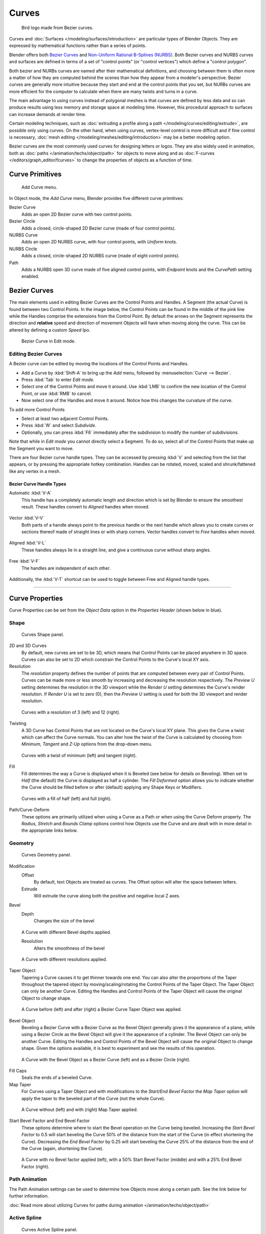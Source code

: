 
******
Curves
******

.. figure:: /images/LogoFinal.jpg

   Bird logo made from Bezier curves.


Curves and :doc:`Surfaces </modeling/surfaces/introduction>` are particular types of Blender Objects.
They are expressed by mathematical functions rather than a series of points.

Blender offers both `Bezier Curves`_ and `Non-Uniform Rational B-Splines (NURBS)`_.
Both Bezier curves and NURBS curves and surfaces are defined in terms of a set of "control points"
(or "control vertices") which define a "control polygon".

Both bezier and NURBs curves are named after their mathematical definitions, and choosing between them
is often more a matter of how they are computed behind the scenes than how they appear from a modeler's
perspective. Bezier curves are generally more intuitive because they start and end at the
control points that you set,
but NURBs curves are more efficient for the computer to calculate when there are many twists and turns in a curve.

The main advantage to using curves instead of polygonal meshes is that curves are defined by
less data and so can produce results using less memory and storage space at modeling
time. However, this procedural approach to surfaces can increase demands at render time.

Certain modeling techniques, such as
:doc:`extruding a profile along a path </modeling/curves/editing/extrude>`,
are possible only using curves. On the other hand, when using curves,
vertex-level control is more difficult and if fine control is necessary,
:doc:`mesh editing </modeling/meshes/editing/introduction>` may be a better modeling option.

Bezier curves are the most commonly used curves for designing letters or logos.
They are also widely used in animation, both as :doc:`paths </animation/techs/object/path>`
for objects to move along and as :doc:`F-curves </editors/graph_editor/fcurves>`
to change the properties of objects as a function of time.


Curve Primitives
================

.. figure:: /images/Modeling_Curves_add-curve-menu.jpg

   Add Curve menu.


In Object mode, the *Add Curve* menu,
Blender provides five different curve primitives:

Bezier Curve
   Adds an open 2D Bezier curve with two control points.
Bezier Circle
   Adds a closed, circle-shaped 2D Bezier curve (made of four control points).
NURBS Curve
   Adds an open 2D NURBS curve, with four control points, with *Uniform* knots.
NURBS Circle
   Adds a closed, circle-shaped 2D NURBS curve (made of eight control points).
Path
   Adds a NURBS open 3D curve made of five aligned control points,
   with *Endpoint* knots and the *CurvePath* setting enabled.

.. _curves_bezier:


Bezier Curves
=============

The main elements used in editing Bezier Curves are the Control Points and Handles. A Segment
(the actual Curve) is found between two Control Points. In the image below, the Control Points
can be found in the middle of the pink line while the Handles comprise the extensions from the
Control Point. By default the arrows on the Segment represents the direction and
**relative** speed and direction of movement Objects will have when moving along the curve.
This can be altered by defining a custom *Speed* Ipo.


.. figure:: /images/Modeling_Curves_control-points-handles.jpg

   Bezier Curve in Edit mode.


Editing Bezier Curves
---------------------

A Bezier curve can be edited by moving the locations of the Control Points and Handles.

- Add a Curve by :kbd:`Shift-A` to bring up the *Add* menu, followed by :menuselection:`Curve --> Bezier`.
- Press :kbd:`Tab` to enter *Edit mode*.
- Select one of the Control Points and move it around.
  Use :kbd:`LMB` to confirm the new location of the Control Point, or use :kbd:`RMB` to cancel.
- Now select one of the Handles and move it around. Notice how this changes the curvature of the curve.

To add more Control Points

- Select at least two adjacent Control Points.
- Press :kbd:`W` and select *Subdivide*.
- Optionally, you can press :kbd:`F6` immediately after the subdivision to modify the number of subdivisions.

Note that while in *Edit mode* you cannot directly select a Segment. To do so,
select all of the Control Points that make up the Segment you want to move.

There are four Bezier curve handle types.
They can be accessed by pressing :kbd:`V` and selecting from the list that appears,
or by pressing the appropriate hotkey combination. Handles can be rotated, moved,
scaled and shrunk/fattened like any vertex in a mesh.


Bezier Curve Handle Types
^^^^^^^^^^^^^^^^^^^^^^^^^

Automatic :kbd:`V-A`
   This handle has a completely automatic length and direction which is set by Blender to
   ensure the smoothest result.
   These handles convert to *Aligned* handles when moved.

   .. figure:: /images/Modeling_Curves_automatic-handles.jpg
Vector :kbd:`V-V`
   Both parts of a handle always point to the previous handle or the next handle which allows
   you to create curves or sections thereof made of straight lines or with sharp corners.
   Vector handles convert to *Free* handles when moved.

   .. figure:: /images/Modeling_Curves_vector-handles.jpg
Aligned :kbd:`V-L`
   These handles always lie in a straight line, and give a continuous curve without sharp angles.

   .. figure:: /images/Modeling_Curves_aligned-handles.jpg
Free :kbd:`V-F`
   The handles are independent of each other.

   .. figure:: /images/Modeling_Curves_free-handles.jpg


Additionally,
the :kbd:`V-T` shortcut can be used to toggle between Free and Aligned handle types.


----


Curve Properties
================

Curve Properties can be set from the *Object Data* option in the
*Properties Header* (shown below in blue).


.. figure:: /images/Icon-library_Properties_header-curve.jpg


Shape
-----

.. figure:: /images/Modeling_Curves_shape-panel.jpg

   Curves Shape panel.


2D and 3D Curves
   By default, new curves are set to be 3D, which means that Control Points can be placed anywhere in 3D space.
   Curves can also be set to 2D which constrain the Control Points to the Curve's local XY axis.

Resolution
   The *resolution* property defines the number of points that are computed between every pair of Control Points.
   Curves can be made more or less smooth by increasing and decreasing the resolution respectively.
   The *Preview U* setting determines the resolution in the 3D viewport while the *Render U* setting
   determines the Curve's render resolution. If *Render U* is set to zero (0),
   then the *Preview U* setting is used for both the 3D viewport and render resolution.


.. figure:: /images/Modeling_Curves_shape-resolution.jpg

   Curves with a resolution of 3 (left) and 12 (right).


Twisting
   A 3D Curve has Control Points that are not located on the Curve's local XY plane.
   This gives the Curve a twist which can affect the Curve normals.
   You can alter how the twist of the Curve is calculated by choosing from *Minimum,
   Tangent* and *Z-Up* options from the drop-down menu.


.. figure:: /images/Modeling_Curves_shape-twist.jpg

   Curves with a twist of minimum (left) and tangent (right).


Fill
   Fill determines the way a Curve is displayed when it is Beveled (see below for details on Beveling).
   When set to *Half* (the default) the Curve is displayed as half a cylinder.
   The *Fill Deformed* option allows you to indicate whether the Curve should be filled before or after
   (default) applying any Shape Keys or Modifiers.


.. figure:: /images/Modeling_Curves_shape-fill.jpg

   Curves with a fill of half (left) and full (right).


Path/Curve-Deform
   These options are primarily utilized when using a Curve as a Path or when using the Curve Deform property.
   The *Radius, Stretch* and *Bounds Clamp* options control how Objects use the
   Curve and are dealt with in more detail in the appropriate links below.

.. seealso::

   - :doc:`Basic Curve Editing </modeling/curves/editing/introduction>`
   - :doc:`Animation Paths </animation/techs/object/path>`


Geometry
--------

.. figure:: /images/Modeling_Curves_geometry-panel.jpg

   Curves Geometry panel.


Modification
   Offset
      By default, text Objects are treated as curves. The Offset option will alter the space between letters.
   Extrude
      Will extrude the curve along both the positive and negative local Z axes.
Bevel
   Depth
      Changes the size of the bevel


.. figure:: /images/Modeling_Curves_geometry-bevel-depth.jpg

   A Curve with different Bevel depths applied.


   Resolution
      Alters the smoothness of the bevel


.. figure:: /images/Modeling_Curves_geometry-bevel-resolution.jpg

   A Curve with different resolutions applied.


Taper Object
   Tapering a Curve causes it to get thinner towards one end.
   You can also alter the proportions of the Taper throughout the tapered object
   by moving/scaling/rotating the Control Points of the Taper Object.
   The Taper Object can only be another Curve.
   Editing the Handles and Control Points of the Taper Object will cause the original Object to change shape.


.. figure:: /images/Modeling_Curves_geometry-taper.jpg

   A Curve before (left) and after (right) a Bezier Curve Taper Object was applied.


Bevel Object
   Beveling a Bezier Curve with a Bezier Curve as the Bevel Object generally gives it the appearance of a plane,
   while using a Bezier Circle as the Bevel Object will give it the appearance of a cylinder.
   The Bevel Object can only be another Curve.
   Editing the Handles and Control Points of the Bevel Object will cause the original Object to change shape.
   Given the options available, it is best to experiment and see the results of this operation.


.. figure:: /images/Modeling_Curves_geometry-bevel.jpg

   A Curve with the Bevel Object as a Bezier Curve (left) and as a Bezier Circle (right).


Fill Caps
   Seals the ends of a beveled Curve.
Map Taper
   For Curves using a Taper Object and with modifications to the *Start/End Bevel Factor*
   the *Map Taper* option will apply the taper to the beveled part of the Curve (not the whole Curve).


.. figure:: /images/Modeling_Curves_geometry-map-taper.jpg

   A Curve without (left) and with (right) Map Taper applied.


Start Bevel Factor and End Bevel Factor
   These options determine where to start the Bevel operation on the Curve being beveled.
   Increasing the *Start Bevel Factor* to 0.5 will start beveling the Curve 50% of the distance from the start
   of the Curve (in effect shortening the Curve).
   Decreasing the *End Bevel Factor* by 0.25 will start beveling the Curve 25% of the distance from the end
   of the Curve (again, shortening the Curve).


.. figure:: /images/Modeling_Curves_geometry-bevel-start-end-factor.jpg

   A Curve with no Bevel factor applied (left),
   with a 50% Start Bevel Factor (middle) and with a 25% End Bevel Factor (right).


Path Animation
--------------

The Path Animation settings can be used to determine how Objects move along a certain path.
See the link below for further information.

:doc:`Read more about utilizing Curves for paths during animation </animation/techs/object/path>`


Active Spline
-------------

.. figure:: /images/Modeling_Curves_active-spline-panel.jpg

   Curves Active Spline panel.


The *Active Spline* panel becomes available during *Edit mode*.

Cyclic
   Closes the Curve.
Resolution
   Alters the smoothness of each segment by changing the number of subdivisions.
Interpolation
   Tilt
      Alters how the tilt of a segment is calculated.
   Radius
      Alters how the radius of a Beveled Curve is calculated.
      The effects are easier to see after Shrinking/Fattening a control point :kbd:`Alt-S`.
   Smooth
      Smooths the normals of the Curve


----


Non-Uniform Rational B-Splines (NURBS)
======================================

One of the major differences between Bezier Objects and NURBS Objects is that Bezier Curves
are approximations. For example, a Bezier circle is an *approximation* of a circle,
whereas a NURBS circle is an *exact* circle.
NURBS theory can be a *very* complicated topic. For an introduction,
please consult the `Wikipedia page. <http://en.wikipedia.org/wiki/NURBS>`__ In practice,
many of the Bezier curve operations discussed above apply to NURBS curves in the same manner.
The following text will concentrate only on those aspects that are unique to NURBS curves.


Editing NURBS Curves
--------------------

A NURBS Curve is edited by moving the location of the Control Points.

- Place a Curve by :kbd:`Shift-A` to bring up the Add menu, followed by :menuselection:`Curve --> NURBS curve`.
- Press :kbd:`Tab` to enter *Edit mode*.
- Select one of the Control Points and move it around.
  Use :kbd:`LMB` to confirm the new location of the Control Point, or use :kbd:`RMB` to cancel.
- If you want to add additional Control Points, select both of them, press :kbd:`W` and select *Subdivide*.
  Press :kbd:`F6` immediately after to determine how many subdivisions to make.


Active Spline
-------------

.. figure:: /images/Modeling_Curves_nurbs-active-spline-panel.jpg

   NURBS Active Spline panel.


One of the characteristics of a NURBS object is the *knot vector*. This is a sequence of
numbers used to determine the influence of the control points on the curve.
While you cannot edit the knot vectors directly, you can influence them through the
*Endpoint* and *Bezier* options in the Active Spline panel. Note that the
*Endpoint* and *Bezier* settings only apply to open NURBS curves.

Cyclic
   Makes the NURBS curve cyclic.


.. figure:: /images/Modeling_Curves_nurbs-cyclic.jpg

   A NURBS curve with Cyclic applied.


Bezier
   Makes the NURBS curve act like a Bezier curve.
Endpoint
   Makes the curve contact the end control points. Cyclic must be disabled for this option to work.


.. figure:: /images/Modeling_Curves_nurbs-endpoint.jpg
   :width: 511px

   A NURBS curve with Endpoint enabled.


Order
   The order of the NURBS curve determines the area of influence of the control points over the curve.
   Higher order values means that a single control point has a greater
   influence over a greater relative proportion of the curve.
   The valid range of *Order* values is 2-6 depending on the number of control points present in the curve.


.. figure:: /images/Modeling_Curves_nurbs-order.jpg
   :width: 511px

   NURBS curves with orders of 2 (left), 4 (middle) and 6 (right).


Path
====


As mentioned above, Curves are often used as :doc:`paths </animation/techs/object/path>`.
Any curve can be used as a Path if the *Path Animation* option is selected.

The Path option available from the *Add Curve* menu is identical to a 3D NURBS
curve, except that you do not have access to the *Active Spline* panel.

